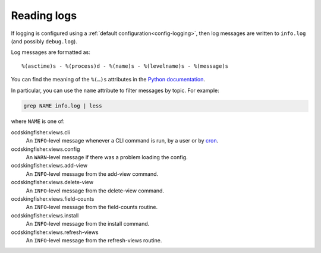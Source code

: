 Reading logs
============

If logging is configured using a :ref:`default configuration<config-logging>`, then log messages are written to ``info.log`` (and possibly ``debug.log``).

Log messages are formatted as::

    %(asctime)s - %(process)d - %(name)s - %(levelname)s - %(message)s

You can find the meaning of the ``%(…)s`` attributes in the `Python documentation <https://docs.python.org/3/library/logging.html#logrecord-attributes>`__.

In particular, you can use the ``name`` attribute to filter messages by topic. For example:

.. code-block:: bash

    grep NAME info.log | less

where ``NAME`` is one of:

ocdskingfisher.views.cli
  An ``INFO``-level message whenever a CLI command is run, by a user or by `cron <https://en.wikipedia.org/wiki/Cron>`__.
ocdskingfisher.views.config
  An ``WARN``-level message if there was a problem loading the config.
ocdskingfisher.views.add-view
  An ``INFO``-level message from the add-view command.
ocdskingfisher.views.delete-view
  An ``INFO``-level message from the delete-view command.
ocdskingfisher.views.field-counts
  An ``INFO``-level message from the field-counts routine.
ocdskingfisher.views.install
  An ``INFO``-level message from the install command.
ocdskingfisher.views.refresh-views
  An ``INFO``-level message from the refresh-views routine.
